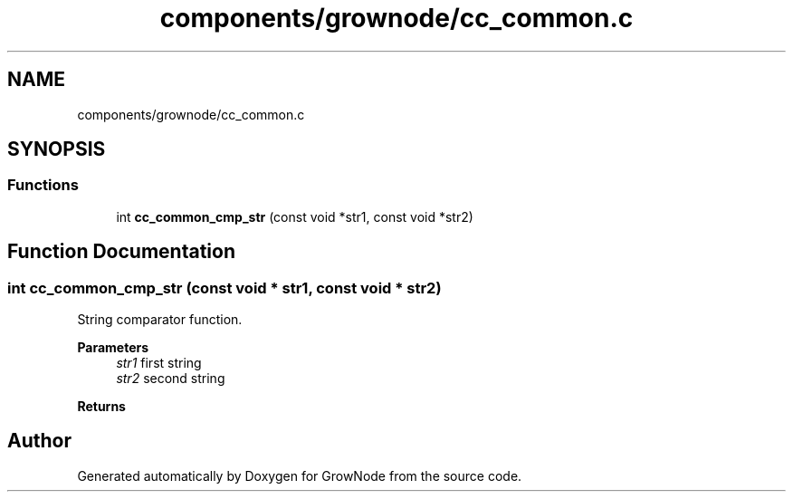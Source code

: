 .TH "components/grownode/cc_common.c" 3 "Thu Dec 30 2021" "GrowNode" \" -*- nroff -*-
.ad l
.nh
.SH NAME
components/grownode/cc_common.c
.SH SYNOPSIS
.br
.PP
.SS "Functions"

.in +1c
.ti -1c
.RI "int \fBcc_common_cmp_str\fP (const void *str1, const void *str2)"
.br
.in -1c
.SH "Function Documentation"
.PP 
.SS "int cc_common_cmp_str (const void * str1, const void * str2)"
String comparator function\&.
.PP
\fBParameters\fP
.RS 4
\fIstr1\fP first string 
.br
\fIstr2\fP second string
.RE
.PP
\fBReturns\fP
.RS 4
.RE
.PP

.SH "Author"
.PP 
Generated automatically by Doxygen for GrowNode from the source code\&.
